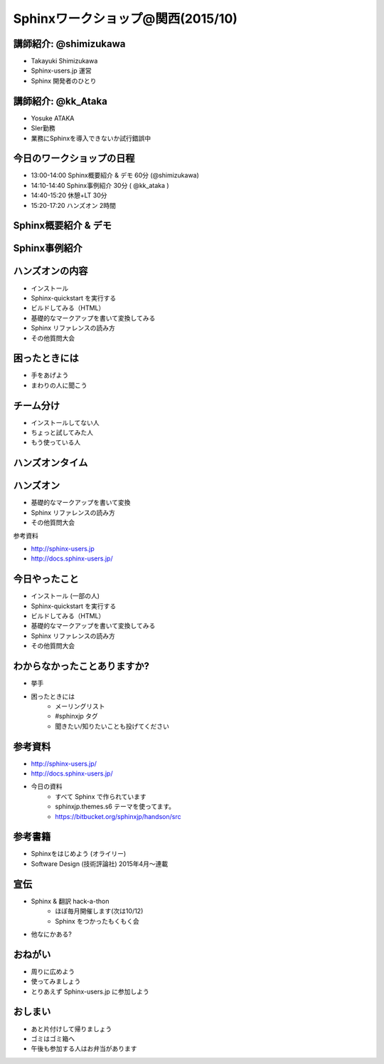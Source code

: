 =====================================
Sphinxワークショップ@関西(2015/10)
=====================================

.. s6:: styles

    'h1': {fontSize:'180%', textAlign:'center', lineHeight:'2em'}


講師紹介: @shimizukawa
========================

.. image:: shimizukawa.jpg

* Takayuki Shimizukawa
* Sphinx-users.jp 運営
* Sphinx 開発者のひとり

.. s6:: styles

    'img': {float:'right', margin:'0.5em'}

講師紹介: @kk_Ataka
====================

.. image:: kk_Ataka.png

* Yosuke ATAKA
* SIer勤務
* 業務にSphinxを導入できないか試行錯誤中

.. s6:: styles

    'img': {float:'right', margin:'0.5em'}


今日のワークショップの日程
===========================

* 13:00-14:00 Sphinx概要紹介 & デモ 60分 (@shimizukawa)
* 14:10-14:40 Sphinx事例紹介 30分 ( @kk_ataka )
* 14:40-15:20 休憩+LT 30分
* 15:20-17:20 ハンズオン 2時間


Sphinx概要紹介 & デモ
=========================

.. s6:: styles

   'h2': {textAlign:'center', margin:'30% auto'}

Sphinx事例紹介
================

.. s6:: styles

   'h2': {textAlign:'center', margin:'30% auto'}


ハンズオンの内容
=================

* インストール
* Sphinx-quickstart を実行する
* ビルドしてみる（HTML）
* 基礎的なマークアップを書いて変換してみる
* Sphinx リファレンスの読み方
* その他質問大会


困ったときには
===============
* 手をあげよう
* まわりの人に聞こう

チーム分け
===========
* インストールしてない人
* ちょっと試してみた人
* もう使っている人


ハンズオンタイム
=================
.. * セクション、箇条書き、太字、斜体、リンク、code-block、テーブル、画像、複数のファイルをリンク(toctree)

.. s6:: styles

   'h2': {textAlign:'center', margin:'30% auto'}


ハンズオン
===========

* 基礎的なマークアップを書いて変換
* Sphinx リファレンスの読み方
* その他質問大会

参考資料

* http://sphinx-users.jp
* http://docs.sphinx-users.jp/


今日やったこと
===============
* インストール (一部の人)
* Sphinx-quickstart を実行する
* ビルドしてみる（HTML）
* 基礎的なマークアップを書いて変換してみる
* Sphinx リファレンスの読み方
* その他質問大会

.. * わからなくなったときの助けの呼び方

わからなかったことありますか?
==============================
* 挙手
* 困ったときには
   * メーリングリスト
   * #sphinxjp タグ
   * 聞きたい/知りたいことも投げてください

.. s6:: styles

    'ul/li[1]': {display:'none'}

.. s6:: actions

    ['ul/li[1]', 'fade in', '0.3'],


参考資料
===========
* http://sphinx-users.jp/
* http://docs.sphinx-users.jp/
* 今日の資料
   * すべて Sphinx で作られています
   * sphinxjp.themes.s6 テーマを使ってます。
   * https://bitbucket.org/sphinxjp/handson/src

参考書籍
==========

* Sphinxをはじめよう (オライリー)
* Software Design (技術評論社) 2015年4月～連載


宣伝
=====
* Sphinx & 翻訳 hack-a-thon
   * ほぼ毎月開催します(次は10/12)
   * Sphinx をつかったもくもく会
* 他なにかある?

おねがい
=========
* 周りに広めよう
* 使ってみましょう
* とりあえず Sphinx-users.jp に参加しよう

おしまい
=========
* あと片付けして帰りましょう
* ゴミはゴミ箱へ
* 午後も参加する人はお弁当があります

